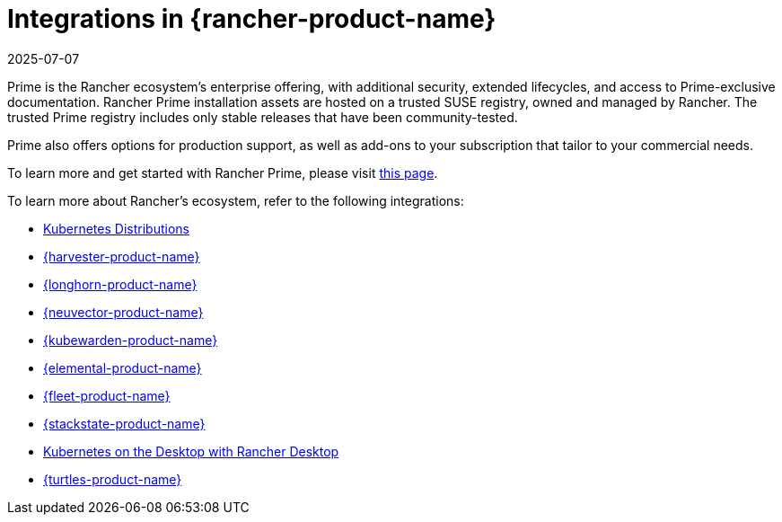 = Integrations in {rancher-product-name}
:page-languages: [en, zh]
:revdate: 2025-07-07
:page-revdate: {revdate}

Prime is the Rancher ecosystem's enterprise offering, with additional security, extended lifecycles, and access to Prime-exclusive documentation. Rancher Prime installation assets are hosted on a trusted SUSE registry, owned and managed by Rancher. The trusted Prime registry includes only stable releases that have been community-tested.

Prime also offers options for production support, as well as add-ons to your subscription that tailor to your commercial needs.

To learn more and get started with Rancher Prime, please visit https://www.rancher.com/quick-start[this page].

To learn more about Rancher's ecosystem, refer to the following integrations:

* xref:integrations/kubernetes-distributions.adoc[Kubernetes Distributions]
* xref:integrations/harvester/overview.adoc[{harvester-product-name}]
* xref:integrations/longhorn/overview.adoc[{longhorn-product-name}]
* xref:integrations/neuvector/overview.adoc[{neuvector-product-name}]
* xref:integrations/kubewarden.adoc[{kubewarden-product-name}]
* xref:integrations/elemental.adoc[{elemental-product-name}]
* xref:integrations/fleet/overview.adoc[{fleet-product-name}]
* xref:integrations/suse-observability.adoc[{stackstate-product-name}]
* xref:integrations/rancher-desktop.adoc[Kubernetes on the Desktop with Rancher Desktop]
* xref:integrations/cluster-api/overview.adoc[{turtles-product-name}]
